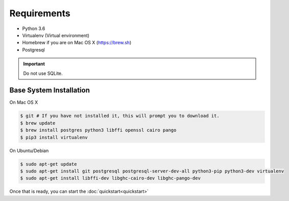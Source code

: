 Requirements
============

* Python 3.6
* Virtualenv (Virtual environment)
* Homebrew if you are on Mac OS X (https://brew.sh)
* Postgresql

.. important::
  Do not use SQLite.

Base System Installation
------------------------

On Mac OS X

.. code-block:: console

  $ git # If you have not installed it, this will prompt you to download it.
  $ brew update
  $ brew install postgres python3 libffi openssl cairo pango
  $ pip3 install virtualenv

On Ubuntu/Debian

.. code-block:: console

  $ sudo apt-get update
  $ sudo apt-get install git postgresql postgresql-server-dev-all python3-pip python3-dev virtualenv
  $ sudo apt-get install libffi-dev libghc-cairo-dev libghc-pango-dev


Once that is ready, you can start the :doc:`quickstart<quickstart>`
